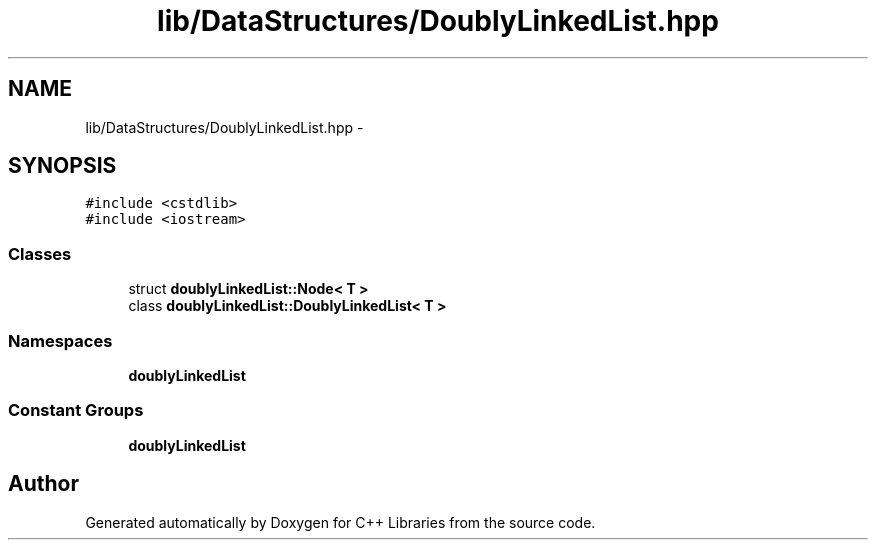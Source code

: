 .TH "lib/DataStructures/DoublyLinkedList.hpp" 3 "Thu Jan 16 2014" "C++ Libraries" \" -*- nroff -*-
.ad l
.nh
.SH NAME
lib/DataStructures/DoublyLinkedList.hpp \- 
.SH SYNOPSIS
.br
.PP
\fC#include <cstdlib>\fP
.br
\fC#include <iostream>\fP
.br

.SS "Classes"

.in +1c
.ti -1c
.RI "struct \fBdoublyLinkedList::Node< T >\fP"
.br
.ti -1c
.RI "class \fBdoublyLinkedList::DoublyLinkedList< T >\fP"
.br
.in -1c
.SS "Namespaces"

.in +1c
.ti -1c
.RI "\fBdoublyLinkedList\fP"
.br
.in -1c
.SS "Constant Groups"

.in +1c
.ti -1c
.RI "\fBdoublyLinkedList\fP"
.br
.in -1c
.SH "Author"
.PP 
Generated automatically by Doxygen for C++ Libraries from the source code\&.
